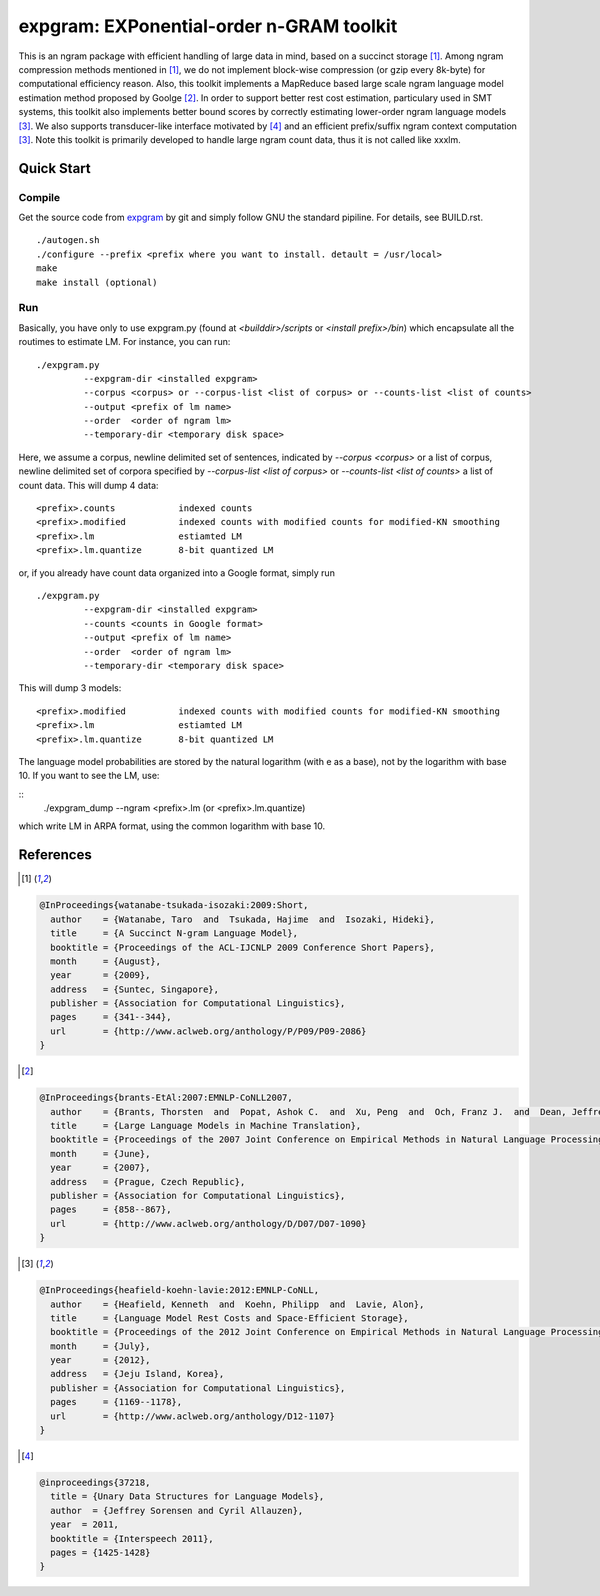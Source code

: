 =========================================
expgram: EXPonential-order n-GRAM toolkit
=========================================

This is an ngram package with efficient handling of large data in
mind, based on a succinct storage [1]_. Among ngram compression
methods mentioned in [1]_, we do not implement block-wise compression
(or gzip every 8k-byte) for computational efficiency reason.  Also,
this toolkit implements a MapReduce based large scale ngram language
model estimation method proposed by Goolge [2]_.
In order to support better rest cost estimation, particulary used in
SMT systems, this toolkit also implements better bound scores
by correctly estimating lower-order ngram language models [3]_.
We also supports transducer-like interface motivated by [4]_ and an
efficient prefix/suffix ngram context computation [3]_.
Note this toolkit is primarily developed to handle large ngram count
data, thus it is not called like xxxlm.

Quick Start
-----------

Compile
```````
Get the source code from `expgram <...>`_ by git and simply follow GNU
the standard pipiline. For details, see BUILD.rst.

::

   ./autogen.sh
   ./configure --prefix <prefix where you want to install. detault = /usr/local>
   make
   make install (optional)

Run
```

Basically, you have only to use expgram.py (found at
`<builddir>/scripts` or `<install prefix>/bin`) which encapsulate all
the routimes to estimate LM. For instance, you can run:

::

  ./expgram.py
	   --expgram-dir <installed expgram>
       	   --corpus <corpus> or --corpus-list <list of corpus> or --counts-list <list of counts>
	   --output <prefix of lm name>
	   --order  <order of ngram lm>
	   --temporary-dir <temporary disk space>

Here, we assume a corpus, newline delimited set of sentences,
indicated by `--corpus <corpus>` or a list of corpus, newline
delimited set of corpora specified by `--corpus-list <list of corpus>`
or `--counts-list <list of counts>` a list of count data.
This will dump 4 data:

::

     <prefix>.counts		indexed counts
     <prefix>.modified		indexed counts with modified counts for modified-KN smoothing
     <prefix>.lm		estiamted LM
     <prefix>.lm.quantize	8-bit quantized LM

or, if you already have count data organized into a Google format, simply run

::

  ./expgram.py
	   --expgram-dir <installed expgram>
	   --counts <counts in Google format>
	   --output <prefix of lm name>
	   --order  <order of ngram lm>
	   --temporary-dir <temporary disk space>

This will dump 3 models:

::

     <prefix>.modified		indexed counts with modified counts for modified-KN smoothing
     <prefix>.lm		estiamted LM
     <prefix>.lm.quantize	8-bit quantized LM

The language model probabilities are stored by the natural logarithm
(with e as a base), not by the logarithm with base 10. If you want to
see the LM, use:

::
   ./expgram_dump --ngram <prefix>.lm (or <prefix>.lm.quantize)

which write LM in ARPA format, using the common logarithm with base 10.

References
----------

.. [1]
.. code:: latex

 @InProceedings{watanabe-tsukada-isozaki:2009:Short,
   author    = {Watanabe, Taro  and  Tsukada, Hajime  and  Isozaki, Hideki},
   title     = {A Succinct N-gram Language Model},
   booktitle = {Proceedings of the ACL-IJCNLP 2009 Conference Short Papers},
   month     = {August},
   year      = {2009},
   address   = {Suntec, Singapore},
   publisher = {Association for Computational Linguistics},
   pages     = {341--344},
   url       = {http://www.aclweb.org/anthology/P/P09/P09-2086}
 }

.. [2]
.. code:: latex

 @InProceedings{brants-EtAl:2007:EMNLP-CoNLL2007,
   author    = {Brants, Thorsten  and  Popat, Ashok C.  and  Xu, Peng  and  Och, Franz J.  and  Dean, Jeffrey},
   title     = {Large Language Models in Machine Translation},
   booktitle = {Proceedings of the 2007 Joint Conference on Empirical Methods in Natural Language Processing and Computational Natural Language Learning (EMNLP-CoNLL)},
   month     = {June},
   year      = {2007},
   address   = {Prague, Czech Republic},
   publisher = {Association for Computational Linguistics},
   pages     = {858--867},
   url       = {http://www.aclweb.org/anthology/D/D07/D07-1090}
 }

.. [3]
.. code:: latex

 @InProceedings{heafield-koehn-lavie:2012:EMNLP-CoNLL,
   author    = {Heafield, Kenneth  and  Koehn, Philipp  and  Lavie, Alon},
   title     = {Language Model Rest Costs and Space-Efficient Storage},
   booktitle = {Proceedings of the 2012 Joint Conference on Empirical Methods in Natural Language Processing and Computational Natural Language Learning},
   month     = {July},
   year      = {2012},
   address   = {Jeju Island, Korea},
   publisher = {Association for Computational Linguistics},
   pages     = {1169--1178},
   url       = {http://www.aclweb.org/anthology/D12-1107}
 }

.. [4]
.. code:: latex

 @inproceedings{37218,
   title = {Unary Data Structures for Language Models},
   author  = {Jeffrey Sorensen and Cyril Allauzen},
   year  = 2011,
   booktitle = {Interspeech 2011},
   pages = {1425-1428}
 }

